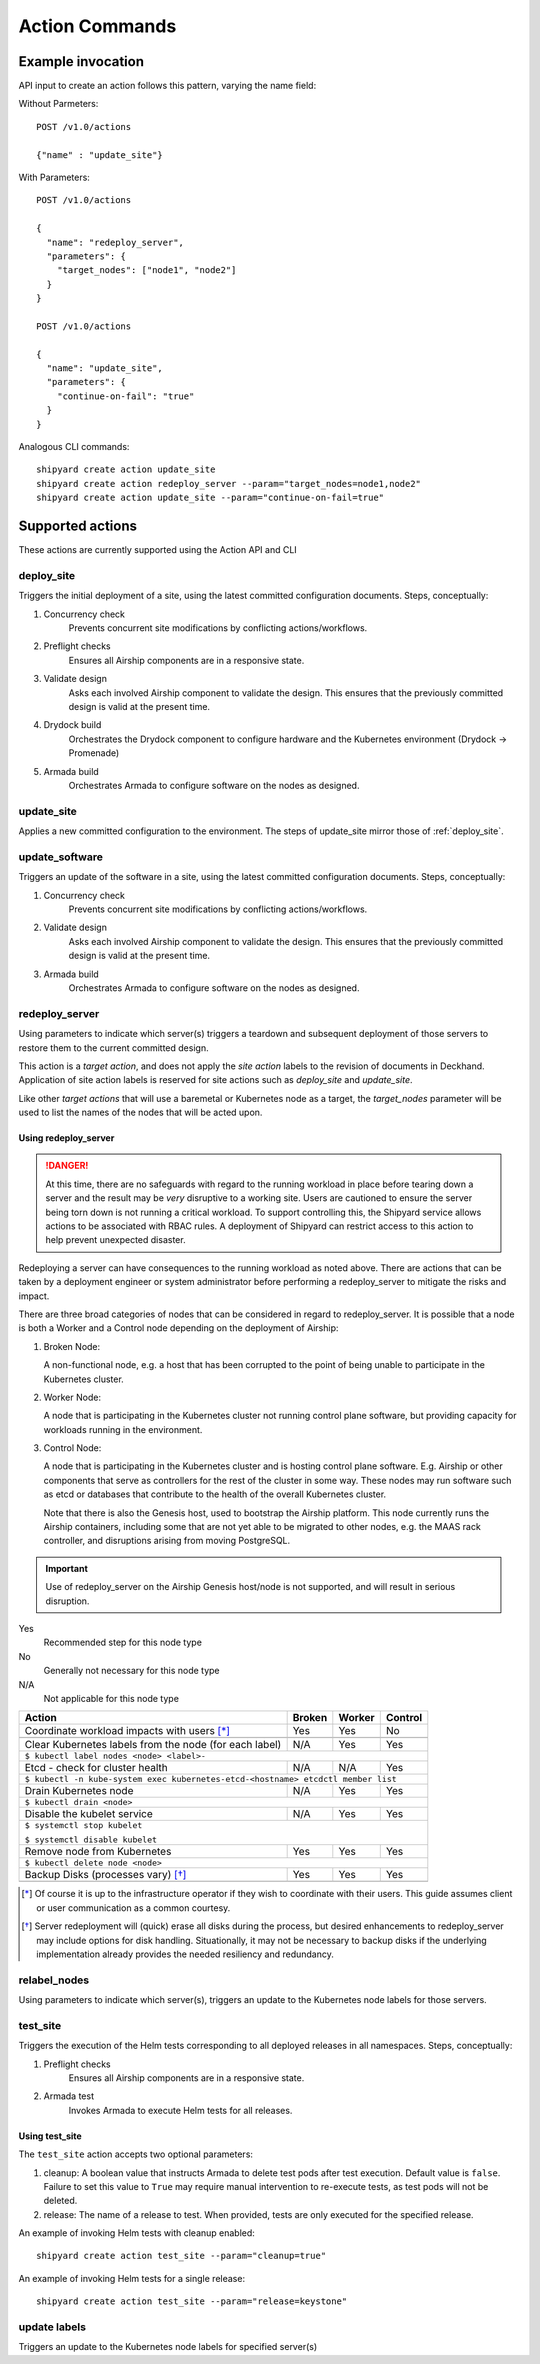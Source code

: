 ..
      Copyright 2017 AT&T Intellectual Property.
      All Rights Reserved.

      Licensed under the Apache License, Version 2.0 (the "License"); you may
      not use this file except in compliance with the License. You may obtain
      a copy of the License at

          http://www.apache.org/licenses/LICENSE-2.0

      Unless required by applicable law or agreed to in writing, software
      distributed under the License is distributed on an "AS IS" BASIS, WITHOUT
      WARRANTIES OR CONDITIONS OF ANY KIND, either express or implied. See the
      License for the specific language governing permissions and limitations
      under the License.

.. _shipyard_action_commands:

Action Commands
===============

Example invocation
------------------

API input to create an action follows this pattern, varying the name field:

Without Parmeters::

  POST /v1.0/actions

  {"name" : "update_site"}

With Parameters::

  POST /v1.0/actions

  {
    "name": "redeploy_server",
    "parameters": {
      "target_nodes": ["node1", "node2"]
    }
  }

  POST /v1.0/actions

  {
    "name": "update_site",
    "parameters": {
      "continue-on-fail": "true"
    }
  }

Analogous CLI commands::

  shipyard create action update_site
  shipyard create action redeploy_server --param="target_nodes=node1,node2"
  shipyard create action update_site --param="continue-on-fail=true"

Supported actions
-----------------

These actions are currently supported using the Action API and CLI

.. _deploy_site:

deploy_site
~~~~~~~~~~~

Triggers the initial deployment of a site, using the latest committed
configuration documents. Steps, conceptually:

#. Concurrency check
    Prevents concurrent site modifications by conflicting
    actions/workflows.
#. Preflight checks
    Ensures all Airship components are in a responsive state.
#. Validate design
    Asks each involved Airship component to validate the design. This ensures
    that the previously committed design is valid at the present time.
#. Drydock build
    Orchestrates the Drydock component to configure hardware and the
    Kubernetes environment (Drydock -> Promenade)
#. Armada build
    Orchestrates Armada to configure software on the nodes as designed.

.. _update_site:

update_site
~~~~~~~~~~~

Applies a new committed configuration to the environment. The steps of
update_site mirror those of :ref:`deploy_site`.

.. _update_software:

update_software
~~~~~~~~~~~~~~~
Triggers an update of the software in a site, using the latest committed
configuration documents. Steps, conceptually:

#. Concurrency check
    Prevents concurrent site modifications by conflicting
    actions/workflows.
#. Validate design
    Asks each involved Airship component to validate the design. This ensures
    that the previously committed design is valid at the present time.
#. Armada build
    Orchestrates Armada to configure software on the nodes as designed.

.. _redeploy_server:

redeploy_server
~~~~~~~~~~~~~~~
Using parameters to indicate which server(s) triggers a teardown and
subsequent deployment of those servers to restore them to the current
committed design.

This action is a `target action`, and does not apply the `site action`
labels to the revision of documents in Deckhand. Application of site action
labels is reserved for site actions such as `deploy_site` and `update_site`.

Like other `target actions` that will use a baremetal or Kubernetes node as
a target, the `target_nodes` parameter will be used to list the names of the
nodes that will be acted upon.

Using redeploy_server
`````````````````````

.. danger::

   At this time, there are no safeguards with regard to the running workload
   in place before tearing down a server and the result may be *very*
   disruptive to a working site. Users are cautioned to ensure the server
   being torn down is not running a critical workload.
   To support controlling this, the Shipyard service allows actions to be
   associated with RBAC rules. A deployment of Shipyard can restrict access
   to this action to help prevent unexpected disaster.

Redeploying a server can have consequences to the running workload as noted
above. There are actions that can be taken by a deployment engineer or system
administrator before performing a redeploy_server to mitigate the risks and
impact.

There are three broad categories of nodes that can be considered in regard to
redeploy_server. It is possible that a node is both a Worker and a Control
node depending on the deployment of Airship:

#. Broken Node:

   A non-functional node, e.g. a host that has been corrupted to the point of
   being unable to participate in the Kubernetes cluster.

#. Worker Node:

   A node that is participating in the Kubernetes cluster not running
   control plane software, but providing capacity for workloads running in
   the environment.

#. Control Node:

   A node that is participating in the Kubernetes cluster and is hosting
   control plane software. E.g. Airship or other components that serve as
   controllers for the rest of the cluster in some way. These nodes may run
   software such as etcd or databases that contribute to the health of the
   overall Kubernetes cluster.

   Note that there is also the Genesis host, used to bootstrap the Airship
   platform. This node currently runs the Airship containers, including some
   that are not yet able to be migrated to other nodes, e.g. the MAAS rack
   controller, and disruptions arising from moving PostgreSQL.

.. important::

   Use of redeploy_server on the Airship Genesis host/node is not supported,
   and will result in serious disruption.

Yes
  Recommended step for this node type

No
  Generally not necessary for this node type

N/A
  Not applicable for this node type


+----------------------------------------+--------+--------+---------+
| Action                                 | Broken | Worker | Control |
+========================================+========+========+=========+
| Coordinate workload impacts with users | Yes    | Yes    | No      |
| [*]_                                   |        |        |         |
+----------------------------------------+--------+--------+---------+
|                                                                    |
+----------------------------------------+--------+--------+---------+
| Clear Kubernetes labels from the node  | N/A    | Yes    | Yes     |
| (for each label)                       |        |        |         |
+----------------------------------------+--------+--------+---------+
| ``$ kubectl label nodes <node> <label>-``                          |
+----------------------------------------+--------+--------+---------+
| Etcd - check for cluster health        | N/A    | N/A    | Yes     |
+----------------------------------------+--------+--------+---------+
| ``$ kubectl -n kube-system exec kubernetes-etcd-<hostname> etcdctl |
| member list``                                                      |
+----------------------------------------+--------+--------+---------+
| Drain Kubernetes node                  | N/A    | Yes    | Yes     |
+----------------------------------------+--------+--------+---------+
| ``$ kubectl drain <node>``                                         |
+----------------------------------------+--------+--------+---------+
| Disable the kubelet service            | N/A    | Yes    | Yes     |
+----------------------------------------+--------+--------+---------+
| ``$ systemctl stop kubelet``                                       |
|                                                                    |
| ``$ systemctl disable kubelet``                                    |
+----------------------------------------+--------+--------+---------+
| Remove node from Kubernetes            | Yes    | Yes    | Yes     |
+----------------------------------------+--------+--------+---------+
| ``$ kubectl delete node <node>``                                   |
+----------------------------------------+--------+--------+---------+
| Backup Disks (processes vary) [*]_     | Yes    | Yes    | Yes     |
+----------------------------------------+--------+--------+---------+
|                                                                    |
+----------------------------------------+--------+--------+---------+

.. [*] Of course it is up to the infrastructure operator if they wish to
   coordinate with their users. This guide assumes client or user
   communication as a common courtesy.

.. [*] Server redeployment will (quick) erase all disks during the process,
   but desired enhancements to redeploy_server may include options for disk
   handling. Situationally, it may not be necessary to backup disks if the
   underlying implementation already provides the needed resiliency and
   redundancy.

relabel_nodes
~~~~~~~~~~~~~

Using parameters to indicate which server(s), triggers an update to the
Kubernetes node labels for those servers.

.. _test_site:

test_site
~~~~~~~~~

Triggers the execution of the Helm tests corresponding to all deployed releases
in all namespaces. Steps, conceptually:

#. Preflight checks
    Ensures all Airship components are in a responsive state.
#. Armada test
    Invokes Armada to execute Helm tests for all releases.

Using test_site
```````````````

The ``test_site`` action accepts two optional parameters:

#. cleanup: A boolean value that instructs Armada to delete test pods after
   test execution. Default value is ``false``. Failure to set this value to
   ``True`` may require manual intervention to re-execute tests, as test pods
   will not be deleted.
#. release: The name of a release to test. When provided, tests are only
   executed for the specified release.

An example of invoking Helm tests with cleanup enabled::

  shipyard create action test_site --param="cleanup=true"

An example of invoking Helm tests for a single release::

  shipyard create action test_site --param="release=keystone"

.. _update_labels:

update labels
~~~~~~~~~~~~~

Triggers an update to the Kubernetes node labels for specified server(s)
